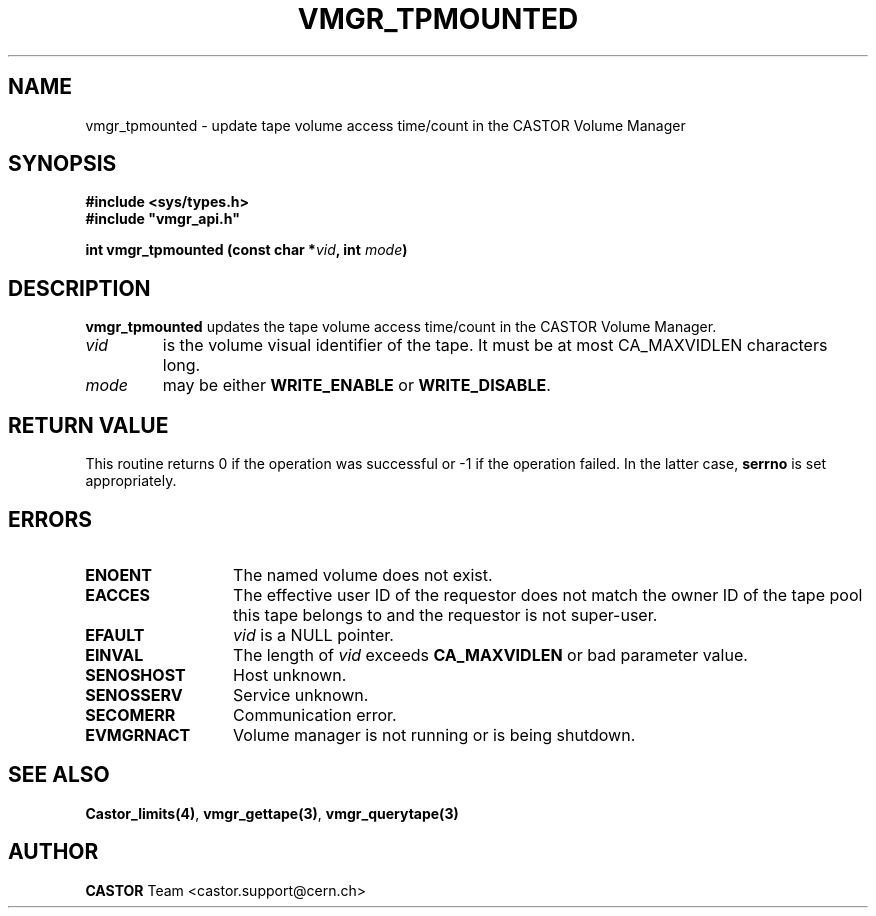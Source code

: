 .\" @(#)$RCSfile: vmgr_tpmounted.man,v $ $Revision: 1.2 $ $Date: 2001/09/26 09:13:57 $ CERN IT-PDP/DM Jean-Philippe Baud
.\" Copyright (C) 2000 by CERN/IT/PDP/DM
.\" All rights reserved
.\"
.TH VMGR_TPMOUNTED 3 "$Date: 2001/09/26 09:13:57 $" CASTOR "vmgr Library Functions"
.SH NAME
vmgr_tpmounted \- update tape volume access time/count in the CASTOR Volume Manager
.SH SYNOPSIS
.B #include <sys/types.h>
.br
\fB#include "vmgr_api.h"\fR
.sp
.BI "int vmgr_tpmounted (const char *" vid ,
.BI "int " mode )
.SH DESCRIPTION
.B vmgr_tpmounted
updates the tape volume access time/count in the CASTOR Volume Manager.
.TP
.I vid
is the volume visual identifier of the tape.
It must be at most CA_MAXVIDLEN characters long.
.TP
.I mode
may be either
.B WRITE_ENABLE
or
.BR WRITE_DISABLE .
.SH RETURN VALUE
This routine returns 0 if the operation was successful or -1 if the operation
failed. In the latter case,
.B serrno
is set appropriately.
.SH ERRORS
.TP 1.3i
.B ENOENT
The named volume does not exist.
.TP
.B EACCES
The effective user ID of the requestor does not match the owner ID of the tape
pool this tape belongs to and the requestor is not super-user.
.TP
.B EFAULT
.I vid
is a NULL pointer.
.TP
.B EINVAL
The length of
.I vid
exceeds
.B CA_MAXVIDLEN
or bad parameter value.
.TP
.B SENOSHOST
Host unknown.
.TP
.B SENOSSERV
Service unknown.
.TP
.B SECOMERR
Communication error.
.TP
.B EVMGRNACT
Volume manager is not running or is being shutdown.
.SH SEE ALSO
.BR Castor_limits(4) ,
.BR vmgr_gettape(3) ,
.B vmgr_querytape(3)
.SH AUTHOR
\fBCASTOR\fP Team <castor.support@cern.ch>
